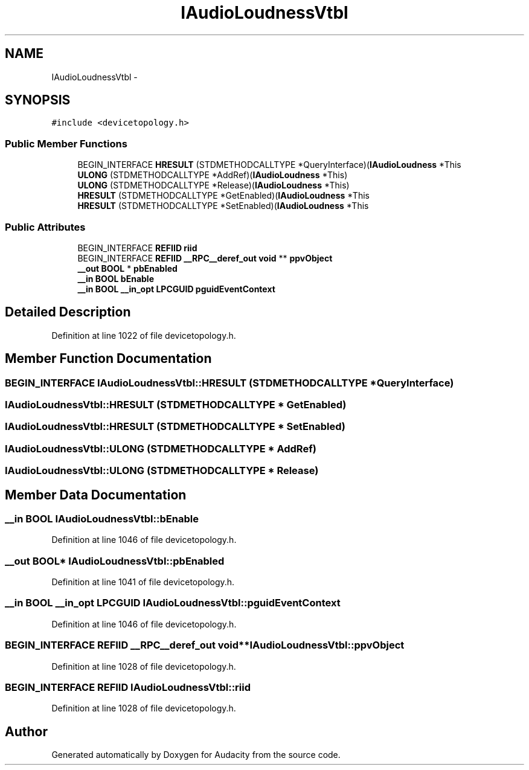 .TH "IAudioLoudnessVtbl" 3 "Thu Apr 28 2016" "Audacity" \" -*- nroff -*-
.ad l
.nh
.SH NAME
IAudioLoudnessVtbl \- 
.SH SYNOPSIS
.br
.PP
.PP
\fC#include <devicetopology\&.h>\fP
.SS "Public Member Functions"

.in +1c
.ti -1c
.RI "BEGIN_INTERFACE \fBHRESULT\fP (STDMETHODCALLTYPE *QueryInterface)(\fBIAudioLoudness\fP *This"
.br
.ti -1c
.RI "\fBULONG\fP (STDMETHODCALLTYPE *AddRef)(\fBIAudioLoudness\fP *This)"
.br
.ti -1c
.RI "\fBULONG\fP (STDMETHODCALLTYPE *Release)(\fBIAudioLoudness\fP *This)"
.br
.ti -1c
.RI "\fBHRESULT\fP (STDMETHODCALLTYPE *GetEnabled)(\fBIAudioLoudness\fP *This"
.br
.ti -1c
.RI "\fBHRESULT\fP (STDMETHODCALLTYPE *SetEnabled)(\fBIAudioLoudness\fP *This"
.br
.in -1c
.SS "Public Attributes"

.in +1c
.ti -1c
.RI "BEGIN_INTERFACE \fBREFIID\fP \fBriid\fP"
.br
.ti -1c
.RI "BEGIN_INTERFACE \fBREFIID\fP \fB__RPC__deref_out\fP \fBvoid\fP ** \fBppvObject\fP"
.br
.ti -1c
.RI "\fB__out\fP \fBBOOL\fP * \fBpbEnabled\fP"
.br
.ti -1c
.RI "\fB__in\fP \fBBOOL\fP \fBbEnable\fP"
.br
.ti -1c
.RI "\fB__in\fP \fBBOOL\fP \fB__in_opt\fP \fBLPCGUID\fP \fBpguidEventContext\fP"
.br
.in -1c
.SH "Detailed Description"
.PP 
Definition at line 1022 of file devicetopology\&.h\&.
.SH "Member Function Documentation"
.PP 
.SS "BEGIN_INTERFACE IAudioLoudnessVtbl::HRESULT (STDMETHODCALLTYPE * QueryInterface)"

.SS "IAudioLoudnessVtbl::HRESULT (STDMETHODCALLTYPE * GetEnabled)"

.SS "IAudioLoudnessVtbl::HRESULT (STDMETHODCALLTYPE * SetEnabled)"

.SS "IAudioLoudnessVtbl::ULONG (STDMETHODCALLTYPE * AddRef)"

.SS "IAudioLoudnessVtbl::ULONG (STDMETHODCALLTYPE * Release)"

.SH "Member Data Documentation"
.PP 
.SS "\fB__in\fP \fBBOOL\fP IAudioLoudnessVtbl::bEnable"

.PP
Definition at line 1046 of file devicetopology\&.h\&.
.SS "\fB__out\fP \fBBOOL\fP* IAudioLoudnessVtbl::pbEnabled"

.PP
Definition at line 1041 of file devicetopology\&.h\&.
.SS "\fB__in\fP \fBBOOL\fP \fB__in_opt\fP \fBLPCGUID\fP IAudioLoudnessVtbl::pguidEventContext"

.PP
Definition at line 1046 of file devicetopology\&.h\&.
.SS "BEGIN_INTERFACE \fBREFIID\fP \fB__RPC__deref_out\fP \fBvoid\fP** IAudioLoudnessVtbl::ppvObject"

.PP
Definition at line 1028 of file devicetopology\&.h\&.
.SS "BEGIN_INTERFACE \fBREFIID\fP IAudioLoudnessVtbl::riid"

.PP
Definition at line 1028 of file devicetopology\&.h\&.

.SH "Author"
.PP 
Generated automatically by Doxygen for Audacity from the source code\&.
